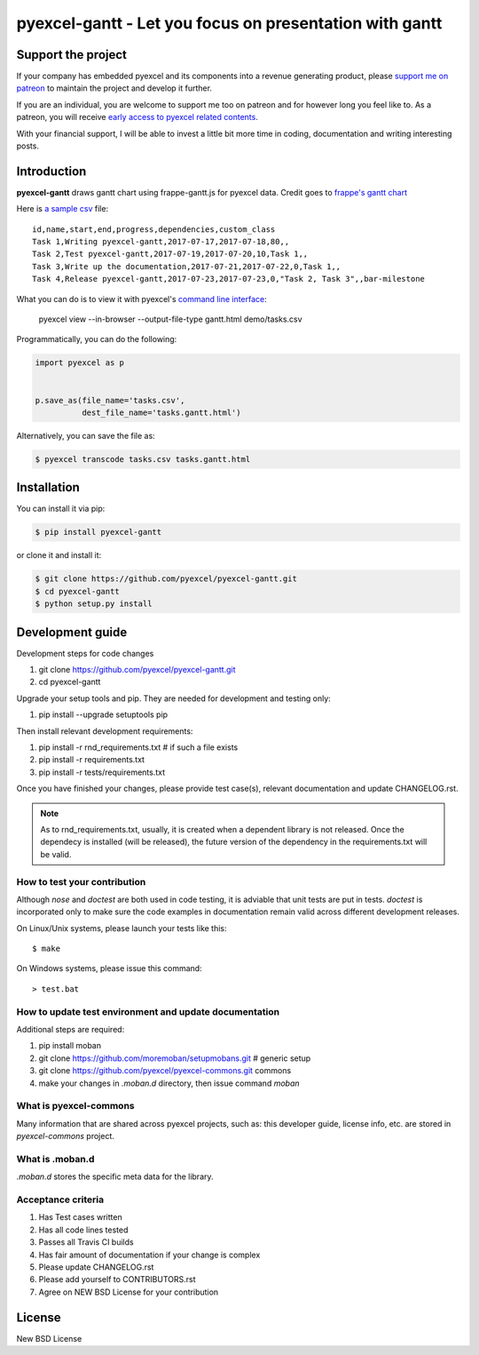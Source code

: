 ================================================================================
pyexcel-gantt - Let you focus on presentation with gantt
================================================================================

.. image:: https://raw.githubusercontent.com/pyexcel/pyexcel.github.io/master/images/patreon.png
   :target: https://www.patreon.com/pyexcel

.. image:: https://api.travis-ci.org/pyexcel/pyexcel-gantt.svg?branch=master
   :target: http://travis-ci.org/pyexcel/pyexcel-gantt

.. image:: https://codecov.io/gh/pyexcel/pyexcel-gantt/branch/master/graph/badge.svg
   :target: https://codecov.io/gh/pyexcel/pyexcel-gantt

.. image:: https://img.shields.io/gitter/room/gitterHQ/gitter.svg
   :target: https://gitter.im/pyexcel/Lobby

.. image:: https://readthedocs.org/projects/pyexcel-gantt/badge/?version=latest
   :target: http://pyexcel-gantt.readthedocs.org/en/latest/

Support the project
================================================================================

If your company has embedded pyexcel and its components into a revenue generating
product, please `support me on patreon <https://www.patreon.com/bePatron?u=5537627>`_ to
maintain the project and develop it further.

If you are an individual, you are welcome to support me too on patreon and for however long
you feel like to. As a patreon, you will receive
`early access to pyexcel related contents <https://www.patreon.com/pyexcel/posts>`_.

With your financial support, I will be able to invest
a little bit more time in coding, documentation and writing interesting posts.



Introduction
================================================================================
**pyexcel-gantt** draws gantt chart using frappe-gantt.js for pyexcel data. Credit goes to `frappe's gantt chart`_

Here is `a sample csv`_ file::

    id,name,start,end,progress,dependencies,custom_class
    Task 1,Writing pyexcel-gantt,2017-07-17,2017-07-18,80,,
    Task 2,Test pyexcel-gantt,2017-07-19,2017-07-20,10,Task 1,,
    Task 3,Write up the documentation,2017-07-21,2017-07-22,0,Task 1,,
    Task 4,Release pyexcel-gantt,2017-07-23,2017-07-23,0,"Task 2, Task 3",,bar-milestone


What you can do is to view it with pyexcel's `command line interface`_:

    pyexcel view --in-browser --output-file-type gantt.html demo/tasks.csv

.. image:: https://github.com/pyexcel/pyexcel-gantt/raw/master/pyexcel-gantt.gif


Programmatically, you can do the following:

.. code-block:: python

    import pyexcel as p
    
    
    p.save_as(file_name='tasks.csv',
              dest_file_name='tasks.gantt.html')


Alternatively, you can save the file as:

.. code-block:: bash

   $ pyexcel transcode tasks.csv tasks.gantt.html 


.. _a sample csv: https://github.com/pyexcel/pyexcel-gantt/raw/master/demo/tasks.csv
.. _command line interface: https://github.com/pyexcel/pyexcel-cli
.. _frappe's gantt chart: https://github.com/frappe/gantt



Installation
================================================================================
You can install it via pip:

.. code-block:: bash

    $ pip install pyexcel-gantt


or clone it and install it:

.. code-block:: bash

    $ git clone https://github.com/pyexcel/pyexcel-gantt.git
    $ cd pyexcel-gantt
    $ python setup.py install



Development guide
================================================================================

Development steps for code changes

#. git clone https://github.com/pyexcel/pyexcel-gantt.git
#. cd pyexcel-gantt

Upgrade your setup tools and pip. They are needed for development and testing only:

#. pip install --upgrade setuptools pip

Then install relevant development requirements:

#. pip install -r rnd_requirements.txt # if such a file exists
#. pip install -r requirements.txt
#. pip install -r tests/requirements.txt

Once you have finished your changes, please provide test case(s), relevant documentation
and update CHANGELOG.rst.

.. note::

    As to rnd_requirements.txt, usually, it is created when a dependent
    library is not released. Once the dependecy is installed
    (will be released), the future
    version of the dependency in the requirements.txt will be valid.


How to test your contribution
------------------------------

Although `nose` and `doctest` are both used in code testing, it is adviable that unit tests are put in tests. `doctest` is incorporated only to make sure the code examples in documentation remain valid across different development releases.

On Linux/Unix systems, please launch your tests like this::

    $ make

On Windows systems, please issue this command::

    > test.bat

How to update test environment and update documentation
---------------------------------------------------------

Additional steps are required:

#. pip install moban
#. git clone https://github.com/moremoban/setupmobans.git # generic setup
#. git clone https://github.com/pyexcel/pyexcel-commons.git commons
#. make your changes in `.moban.d` directory, then issue command `moban`

What is pyexcel-commons
---------------------------------

Many information that are shared across pyexcel projects, such as: this developer guide, license info, etc. are stored in `pyexcel-commons` project.

What is .moban.d
---------------------------------

`.moban.d` stores the specific meta data for the library.

Acceptance criteria
-------------------

#. Has Test cases written
#. Has all code lines tested
#. Passes all Travis CI builds
#. Has fair amount of documentation if your change is complex
#. Please update CHANGELOG.rst
#. Please add yourself to CONTRIBUTORS.rst
#. Agree on NEW BSD License for your contribution



License
================================================================================

New BSD License
